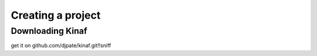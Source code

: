 Creating a project
------------------

Downloading Kinaf
=================

get it on github.com/djpate/kinaf.git!!sniff
